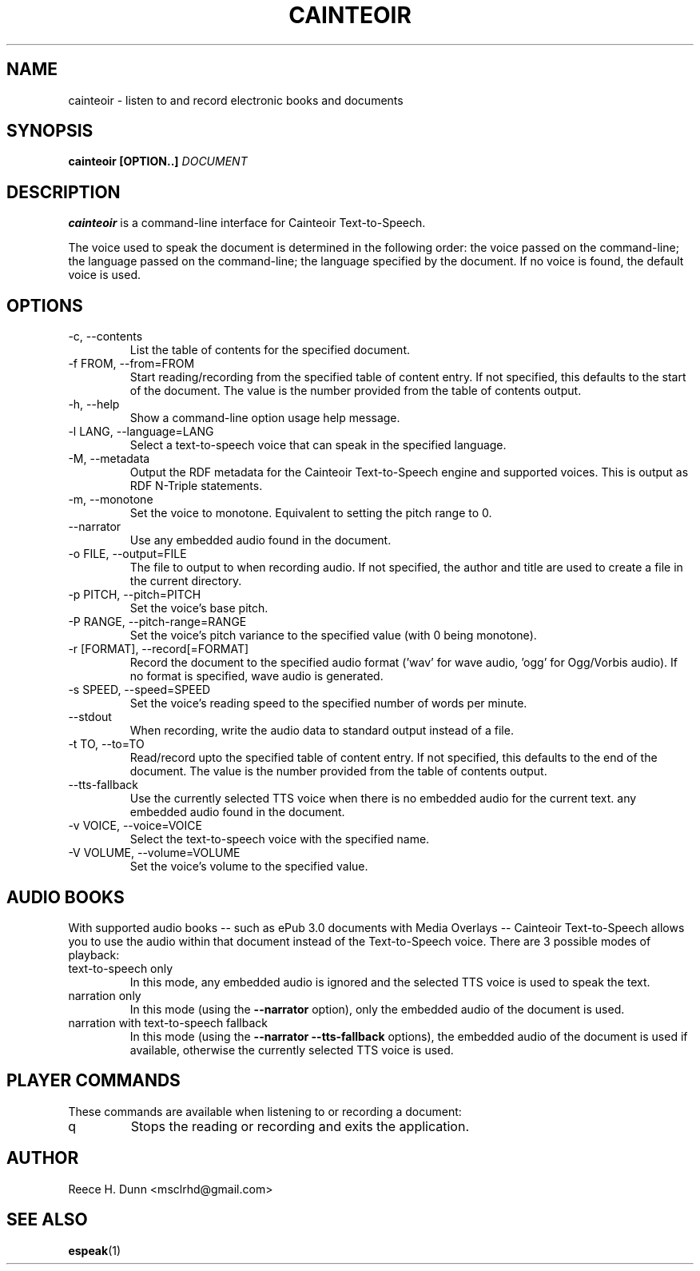 .TH CAINTEOIR 1 "AUGUST 2013" "Cainteoir Text-to-Speech" "Cainteoir Manuals"
.SH NAME
cainteoir \- listen to and record electronic books and documents
.SH SYNOPSIS
.B cainteoir [OPTION..]
.I DOCUMENT
.SH DESCRIPTION
.B cainteoir
is a command\-line interface for Cainteoir Text-to-Speech.

The voice used to speak the document is determined in the following
order: the voice passed on the command-line; the language passed on
the command-line; the language specified by the document. If no
voice is found, the default voice is used.
.SH OPTIONS
.IP "-c, --contents"
List the table of contents for the specified document.
.IP "-f FROM, --from=FROM"
Start reading/recording from the specified table of content entry.
If not specified, this defaults to the start of the document. The
value is the number provided from the table of contents output.
.IP "-h, --help"
Show a command-line option usage help message.
.IP "-l LANG, --language=LANG"
Select a text-to-speech voice that can speak in the specified
language.
.IP "-M, --metadata"
Output the RDF metadata for the Cainteoir Text-to-Speech engine
and supported voices. This is output as RDF N-Triple statements.
.IP "-m, --monotone"
Set the voice to monotone. Equivalent to setting the pitch range
to 0.
.IP "--narrator"
Use any embedded audio found in the document.
.IP "-o FILE, --output=FILE"
The file to output to when recording audio. If not specified,
the author and title are used to create a file in the current
directory.
.IP "-p PITCH, --pitch=PITCH"
Set the voice's base pitch.
.IP "-P RANGE, --pitch-range=RANGE"
Set the voice's pitch variance to the specified value (with 0
being monotone).
.IP "-r [FORMAT], --record[=FORMAT]"
Record the document to the specified audio format ('wav' for wave
audio, 'ogg' for Ogg/Vorbis audio). If no format is specified,
wave audio is generated.
.IP "-s SPEED, --speed=SPEED"
Set the voice's reading speed to the specified number of words
per minute.
.IP "--stdout"
When recording, write the audio data to standard output instead
of a file.
.IP "-t TO, --to=TO"
Read/record upto the specified table of content entry. If not
specified, this defaults to the end of the document. The value
is the number provided from the table of contents output.
.IP "--tts-fallback"
Use the currently selected TTS voice when there is no embedded
audio for the current text.
any embedded audio found in the document.
.IP "-v VOICE, --voice=VOICE"
Select the text-to-speech voice with the specified name.
.IP "-V VOLUME, --volume=VOLUME"
Set the voice's volume to the specified value.
.SH AUDIO BOOKS
With supported audio books -- such as ePub 3.0 documents with Media
Overlays -- Cainteoir Text-to-Speech allows you to use the audio within
that document instead of the Text-to-Speech voice. There are 3 possible
modes of playback:
.IP "text-to-speech only"
In this mode, any embedded audio is ignored and the selected TTS voice
is used to speak the text.
.IP "narration only"
In this mode (using the
.B --narrator
option), only the embedded audio of the document is used.
.IP "narration with text-to-speech fallback"
In this mode (using the
.B --narrator --tts-fallback
options), the embedded audio of the document is used if available,
otherwise the currently selected TTS voice is used.
.SH PLAYER COMMANDS
These commands are available when listening to or recording a document:
.IP "q"
Stops the reading or recording and exits the application.
.SH AUTHOR
Reece H. Dunn <msclrhd@gmail.com>
.SH "SEE ALSO"
.BR espeak (1)
